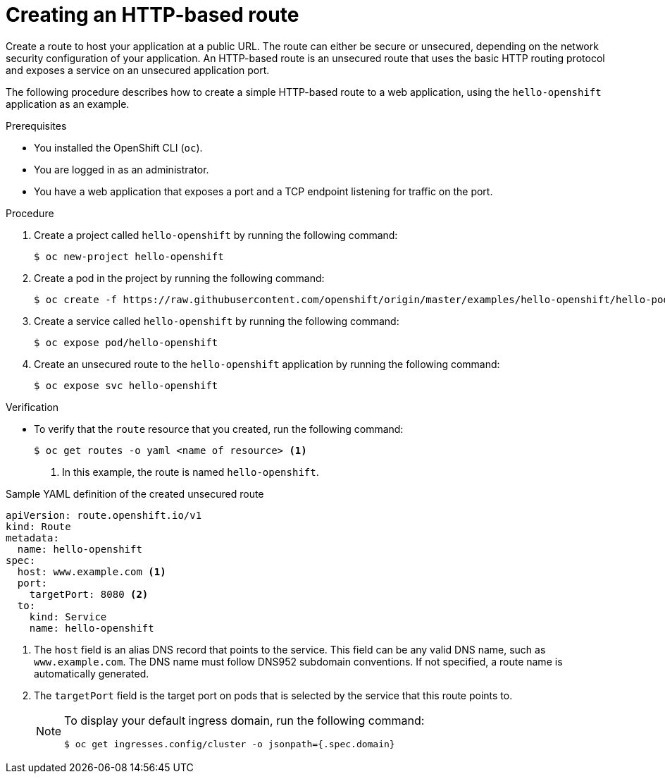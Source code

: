 // Module included in the following assemblies:
//
// * networking/routes/route-configuration.adoc

:_mod-docs-content-type: PROCEDURE
[id="nw-creating-a-route_{context}"]
= Creating an HTTP-based route

Create a route to host your application at a public URL. The route can either be secure or unsecured, depending on the network security configuration of your application. An HTTP-based route is an unsecured route that uses the basic HTTP routing protocol and exposes a service on an unsecured application port.

The following procedure describes how to create a simple HTTP-based route to a web application, using the `hello-openshift` application as an example.
//link:https://github.com/openshift/origin/tree/master/examples/hello-openshift[hello-openshift]

.Prerequisites

* You installed the OpenShift CLI (`oc`).
* You are logged in as an administrator.
* You have a web application that exposes a port and a TCP endpoint listening for traffic on the port.

.Procedure

. Create a project called `hello-openshift` by running the following command:
+
[source,terminal]
----
$ oc new-project hello-openshift
----

. Create a pod in the project by running the following command:
+
[source,terminal]
----
$ oc create -f https://raw.githubusercontent.com/openshift/origin/master/examples/hello-openshift/hello-pod.json
----

. Create a service called `hello-openshift` by running the following command:
+
[source,terminal]
----
$ oc expose pod/hello-openshift
----

. Create an unsecured route to the `hello-openshift` application by running the following command:
+
[source,terminal]
----
$ oc expose svc hello-openshift
----

.Verification

* To verify that the `route` resource that you created, run the following command:
+
[source,terminal]
----
$ oc get routes -o yaml <name of resource> <1>
----
<1> In this example, the route is named `hello-openshift`.

.Sample YAML definition of the created unsecured route
[source,yaml]
----
apiVersion: route.openshift.io/v1
kind: Route
metadata:
  name: hello-openshift
spec:
  host: www.example.com <1>
  port:
    targetPort: 8080 <2>
  to:
    kind: Service
    name: hello-openshift
----
<1> The `host` field is an alias DNS record that points to the service. This field can be any valid DNS name, such as `www.example.com`. The DNS name must follow DNS952 subdomain conventions. If not specified, a route name is automatically generated.
<2> The `targetPort` field is the target port on pods that is selected by the service that this route points to.

+
[NOTE]
====
To display your default ingress domain, run the following command:
[source,terminal]
----
$ oc get ingresses.config/cluster -o jsonpath={.spec.domain}
----
====
